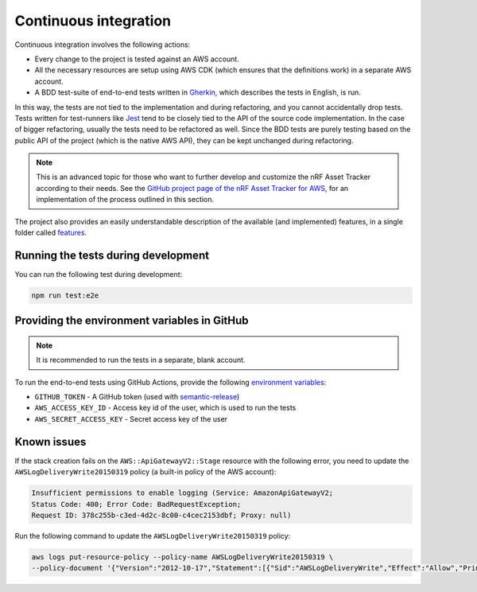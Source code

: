 .. _aws-continuous-integration:

Continuous integration
######################

Continuous integration involves the following actions:

* Every change to the project is tested against an AWS account.
* All the necessary resources are setup using AWS CDK (which ensures that the definitions work) in a separate AWS account.
* A BDD test-suite of end-to-end tests written in `Gherkin <https://cucumber.io/docs/gherkin/>`_, which describes the tests in English, is run.

In this way, the tests are not tied to the implementation and during refactoring, and you cannot accidentally drop tests.
Tests written for test-runners like `Jest <https://jestjs.io/>`_ tend to be closely tied to the API of the source code implementation.
In the case of bigger refactoring, usually the tests need to be refactored as well.
Since the BDD tests are purely testing based on the public API of the project (which is the native AWS API), they can be kept unchanged during refactoring.

.. note::

    This is an advanced topic for those who want to further develop and customize the nRF Asset Tracker according to their needs.
    See the `GitHub project page of the nRF Asset Tracker for AWS <https://github.com/NordicSemiconductor/asset-tracker-cloud-aws-js/>`_, for an implementation of the process outlined in this section.

The project also provides an easily understandable description of the available (and implemented) features, in a single folder called `features <https://github.com/NordicSemiconductor/asset-tracker-cloud-aws-js/tree/saga/features>`_.

Running the tests during development
************************************

You can run the following test during development:

.. code-block:: bash

    npm run test:e2e

Providing the environment variables in GitHub
*********************************************

.. note::

    It is recommended to run the tests in a separate, blank account.

To run the end-to-end tests using GitHub Actions, provide the following `environment variables <https://docs.github.com/en/actions/reference/environment-variables>`_:

* ``GITHUB_TOKEN`` - A GitHub token (used with `semantic-release <https://github.com/semantic-release/semantic-release>`_)
* ``AWS_ACCESS_KEY_ID`` - Access key id of the user, which is used to run the tests
* ``AWS_SECRET_ACCESS_KEY`` - Secret access key of the user

Known issues
************

If the stack creation fails on the ``AWS::ApiGatewayV2::Stage`` resource with the following error, you need to update the ``AWSLogDeliveryWrite20150319`` policy (a built-in policy of the AWS account):

.. code-block:: console

    Insufficient permissions to enable logging (Service: AmazonApiGatewayV2; 
    Status Code: 400; Error Code: BadRequestException; 
    Request ID: 378c255b-c3ed-4d2c-8c00-c4cec2153dbf; Proxy: null)

Run the following command to update the ``AWSLogDeliveryWrite20150319`` policy:

.. code-block:: bash

    aws logs put-resource-policy --policy-name AWSLogDeliveryWrite20150319 \
    --policy-document '{"Version":"2012-10-17","Statement":[{"Sid":"AWSLogDeliveryWrite","Effect":"Allow","Principal":{"Service":"delivery.logs.amazonaws.com"},"Action":["logs:CreateLogStream","logs:PutLogEvents"],"Resource":["*"]}]}'
